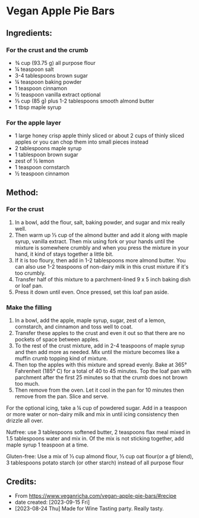 #+STARTUP: showeverything
* Vegan Apple Pie Bars
** Ingredients:
*** For the crust and the crumb
- ¾ cup (93.75 g) all purpose flour
- ¼ teaspoon salt
- 3-4 tablespoons brown sugar
- ¼ teaspoon baking powder
- 1 teaspoon cinnamon
- ½ teaspoon vanilla extract optional
- ⅓ cup (85 g) plus 1-2 tablespoons smooth almond butter
- 1 tbsp maple syrup
*** For the apple layer
- 1 large honey crisp apple thinly sliced or about 2 cups of thinly sliced apples or you can chop them into small pieces instead
- 2 tablespoons maple syrup
- 1 tablespoon brown sugar
- zest of ½ lemon
- 1 teaspoon cornstarch
- ½ teaspoon cinnamon
** Method:
*** For the crust
1. In a bowl, add the flour, salt, baking powder, and sugar and mix really well.
2. Then warm up ⅓ cup of the almond butter and add it along with maple syrup, vanilla extract. Then mix using fork or your hands until the mixture is somewhere crumbly and when you press the mixture in your hand, it kind of stays together a little bit.
3. If it is too floury, then add in 1-2 tablespoons more almond butter. You can also use 1-2 teaspoons of non-dairy milk in this crust mixture if it's too crumbly.
4. Transfer half of this mixture to a parchment-lined 9 x 5 inch baking dish or loaf pan.
5. Press it down until even. Once pressed, set this loaf pan aside.
*** Make the filling
1. In a bowl, add the apple, maple syrup, sugar, zest of a lemon, cornstarch, and cinnamon and toss well to coat.
2. Transfer these apples to the crust and even it out so that there are no pockets of space between apples.
3. To the rest of the crust mixture, add in 2-4 teaspoons of maple syrup and then add more as needed. Mix until the mixture becomes like a muffin crumb topping kind of mixture.
4. Then top the apples with this mixture and spread evenly. Bake at 365°  Fahrenheit (185° C) for a total of 40 to 45 minutes. Top the loaf pan with parchment after the first 25 minutes so that the crumb does not brown too much.
5. Then remove from the oven. Let it cool in the pan for 10 minutes then remove from the pan. Slice and serve.
#+begin_note
For the optional icing, take a ¼ cup of powdered sugar. Add in a teaspoon or more water or non-dairy milk and mix in until icing consistency then drizzle all over.
#+end_note
#+begin_note
Nutfree: use 3 tablespoons softened butter, 2 teaspoons flax meal mixed in 1.5 tablespoons water and mix in. Of the mix is not sticking together, add maple syrup 1 teaspoon at a time.
#+end_note
#+begin_note
Gluten-free: Use a mix of ⅓ cup almond flour, ⅓ cup oat flour(or a gf blend), 3 tablespoons potato starch (or other starch) instead of all purpose flour
#+end_note
** Credits:
- From https://www.veganricha.com/vegan-apple-pie-bars/#recipe
- date created: [2023-09-15 Fri]
- [2023-08-24 Thu] Made for Wine Tasting party. Really tasty.
